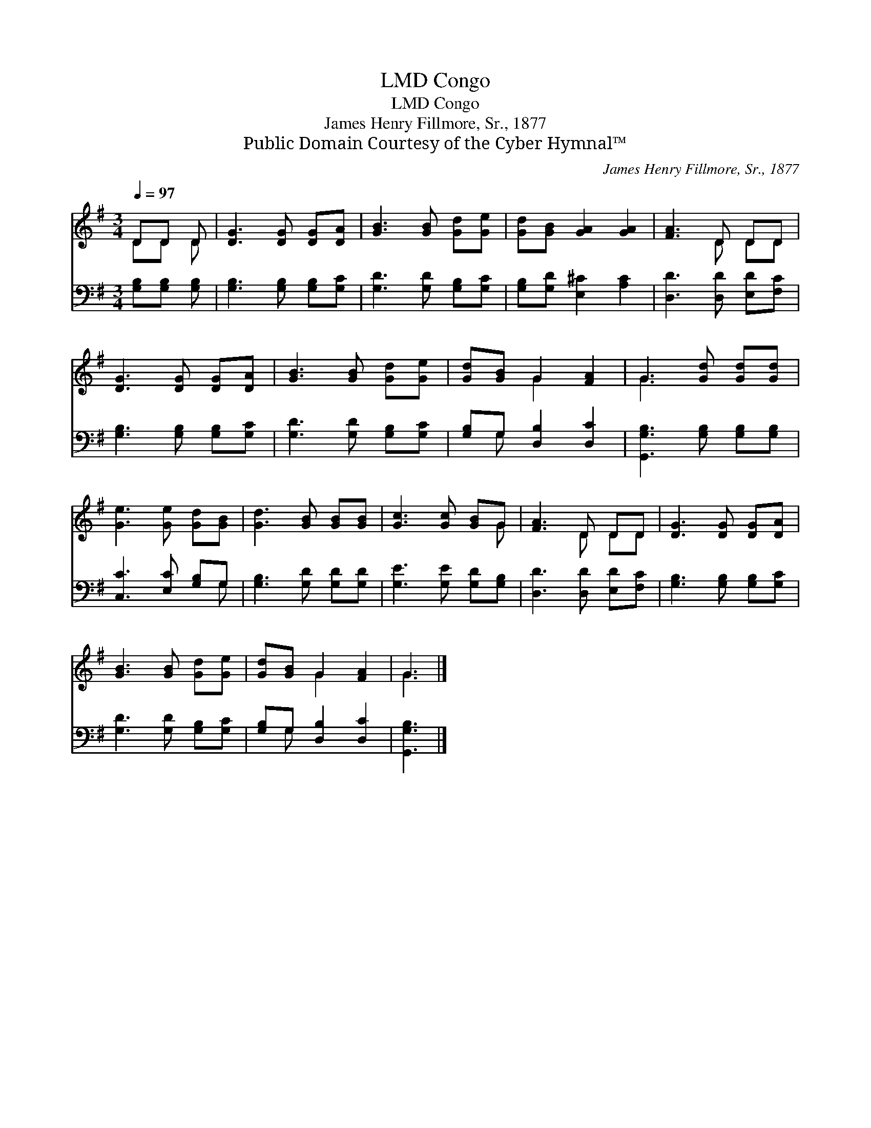 X:1
T:Congo, LMD
T:Congo, LMD
T:James Henry Fillmore, Sr., 1877
T:Public Domain Courtesy of the Cyber Hymnal™
C:James Henry Fillmore, Sr., 1877
Z:Public Domain
Z:Courtesy of the Cyber Hymnal™
%%score ( 1 2 ) ( 3 4 )
L:1/8
Q:1/4=97
M:3/4
K:G
V:1 treble 
V:2 treble 
V:3 bass 
V:4 bass 
V:1
 DD D | [DG]3 [DG] [DG][DA] | [GB]3 [GB] [Gd][Ge] | [Gd][GB] [GA]2 [GA]2 | [FA]3 D DD | %5
 [DG]3 [DG] [DG][DA] | [GB]3 [GB] [Gd][Ge] | [Gd][GB] G2 [FA]2 | G3 [Gd] [Gd][Gd] | %9
 [Ge]3 [Ge] [Gd][GB] | [Gd]3 [GB] [GB][GB] | [Gc]3 [Gc] [GB]G | [FA]3 D DD | [DG]3 [DG] [DG][DA] | %14
 [GB]3 [GB] [Gd][Ge] | [Gd][GB] G2 [FA]2 | G3 |] %17
V:2
 DD D | x6 | x6 | x6 | x3 D DD | x6 | x6 | x2 G2 x2 | G3 x3 | x6 | x6 | x5 G | x3 D DD | x6 | x6 | %15
 x2 G2 x2 | G3 |] %17
V:3
 [G,B,][G,B,] [G,B,] | [G,B,]3 [G,B,] [G,B,][G,C] | [G,D]3 [G,D] [G,B,][G,C] | %3
 [G,B,][G,D] [E,^C]2 [A,C]2 | [D,D]3 [D,D] [E,D][F,C] | [G,B,]3 [G,B,] [G,B,][G,C] | %6
 [G,D]3 [G,D] [G,B,][G,C] | [G,B,]G, [D,B,]2 [D,C]2 | [G,,G,B,]3 [G,B,] [G,B,][G,B,] | %9
 [C,C]3 [E,C] [G,B,]G, | [G,B,]3 [G,D] [G,D][G,D] | [G,E]3 [G,E] [G,D][G,B,] | %12
 [D,D]3 [D,D] [E,D][F,C] | [G,B,]3 [G,B,] [G,B,][G,C] | [G,D]3 [G,D] [G,B,][G,C] | %15
 [G,B,]G, [D,B,]2 [D,C]2 | [G,,G,B,]3 |] %17
V:4
 x3 | x6 | x6 | x6 | x6 | x6 | x6 | x G, x4 | x6 | x5 G, | x6 | x6 | x6 | x6 | x6 | x G, x4 | x3 |] %17

